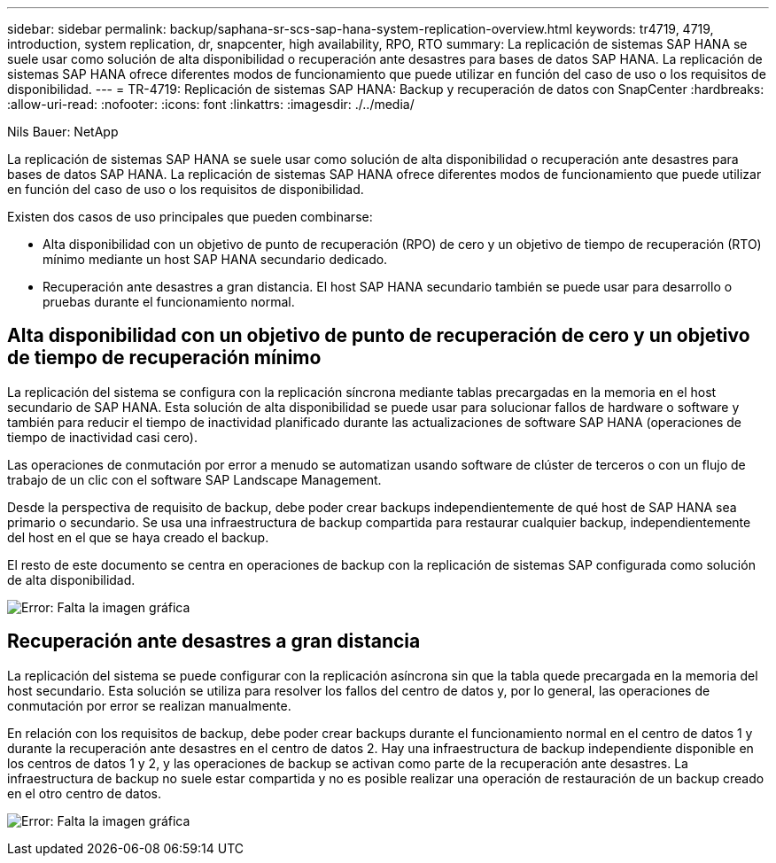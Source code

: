 ---
sidebar: sidebar 
permalink: backup/saphana-sr-scs-sap-hana-system-replication-overview.html 
keywords: tr4719, 4719, introduction, system replication, dr, snapcenter, high availability, RPO, RTO 
summary: La replicación de sistemas SAP HANA se suele usar como solución de alta disponibilidad o recuperación ante desastres para bases de datos SAP HANA. La replicación de sistemas SAP HANA ofrece diferentes modos de funcionamiento que puede utilizar en función del caso de uso o los requisitos de disponibilidad. 
---
= TR-4719: Replicación de sistemas SAP HANA: Backup y recuperación de datos con SnapCenter
:hardbreaks:
:allow-uri-read: 
:nofooter: 
:icons: font
:linkattrs: 
:imagesdir: ./../media/


Nils Bauer: NetApp

La replicación de sistemas SAP HANA se suele usar como solución de alta disponibilidad o recuperación ante desastres para bases de datos SAP HANA. La replicación de sistemas SAP HANA ofrece diferentes modos de funcionamiento que puede utilizar en función del caso de uso o los requisitos de disponibilidad.

Existen dos casos de uso principales que pueden combinarse:

* Alta disponibilidad con un objetivo de punto de recuperación (RPO) de cero y un objetivo de tiempo de recuperación (RTO) mínimo mediante un host SAP HANA secundario dedicado.
* Recuperación ante desastres a gran distancia. El host SAP HANA secundario también se puede usar para desarrollo o pruebas durante el funcionamiento normal.




== Alta disponibilidad con un objetivo de punto de recuperación de cero y un objetivo de tiempo de recuperación mínimo

La replicación del sistema se configura con la replicación síncrona mediante tablas precargadas en la memoria en el host secundario de SAP HANA. Esta solución de alta disponibilidad se puede usar para solucionar fallos de hardware o software y también para reducir el tiempo de inactividad planificado durante las actualizaciones de software SAP HANA (operaciones de tiempo de inactividad casi cero).

Las operaciones de conmutación por error a menudo se automatizan usando software de clúster de terceros o con un flujo de trabajo de un clic con el software SAP Landscape Management.

Desde la perspectiva de requisito de backup, debe poder crear backups independientemente de qué host de SAP HANA sea primario o secundario. Se usa una infraestructura de backup compartida para restaurar cualquier backup, independientemente del host en el que se haya creado el backup.

El resto de este documento se centra en operaciones de backup con la replicación de sistemas SAP configurada como solución de alta disponibilidad.

image:saphana-sr-scs-image1.png["Error: Falta la imagen gráfica"]



== Recuperación ante desastres a gran distancia

La replicación del sistema se puede configurar con la replicación asíncrona sin que la tabla quede precargada en la memoria del host secundario. Esta solución se utiliza para resolver los fallos del centro de datos y, por lo general, las operaciones de conmutación por error se realizan manualmente.

En relación con los requisitos de backup, debe poder crear backups durante el funcionamiento normal en el centro de datos 1 y durante la recuperación ante desastres en el centro de datos 2. Hay una infraestructura de backup independiente disponible en los centros de datos 1 y 2, y las operaciones de backup se activan como parte de la recuperación ante desastres. La infraestructura de backup no suele estar compartida y no es posible realizar una operación de restauración de un backup creado en el otro centro de datos.

image:saphana-sr-scs-image2.png["Error: Falta la imagen gráfica"]
